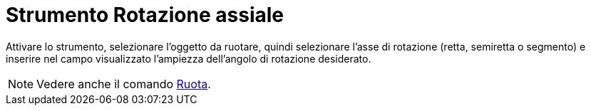 = Strumento Rotazione assiale
:page-en: tools/Rotate_around_Line
ifdef::env-github[:imagesdir: /it/modules/ROOT/assets/images]

Attivare lo strumento, selezionare l'oggetto da ruotare, quindi selezionare l'asse di rotazione (retta, semiretta o segmento) e inserire nel campo visualizzato l'ampiezza dell'angolo di rotazione desiderato.

[NOTE]
====

Vedere anche il comando xref:/commands/Ruota.adoc[Ruota].

====
